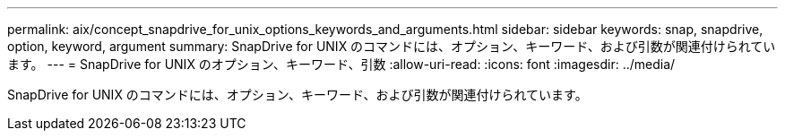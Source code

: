 ---
permalink: aix/concept_snapdrive_for_unix_options_keywords_and_arguments.html 
sidebar: sidebar 
keywords: snap, snapdrive, option, keyword, argument 
summary: SnapDrive for UNIX のコマンドには、オプション、キーワード、および引数が関連付けられています。 
---
= SnapDrive for UNIX のオプション、キーワード、引数
:allow-uri-read: 
:icons: font
:imagesdir: ../media/


[role="lead"]
SnapDrive for UNIX のコマンドには、オプション、キーワード、および引数が関連付けられています。
